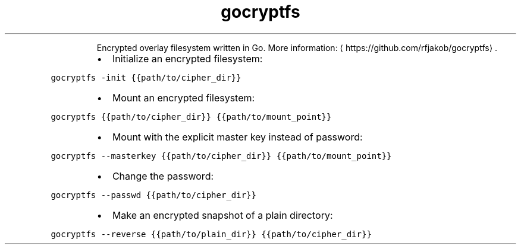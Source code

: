 .TH gocryptfs
.PP
.RS
Encrypted overlay filesystem written in Go.
More information: \[la]https://github.com/rfjakob/gocryptfs\[ra]\&.
.RE
.RS
.IP \(bu 2
Initialize an encrypted filesystem:
.RE
.PP
\fB\fCgocryptfs \-init {{path/to/cipher_dir}}\fR
.RS
.IP \(bu 2
Mount an encrypted filesystem:
.RE
.PP
\fB\fCgocryptfs {{path/to/cipher_dir}} {{path/to/mount_point}}\fR
.RS
.IP \(bu 2
Mount with the explicit master key instead of password:
.RE
.PP
\fB\fCgocryptfs \-\-masterkey {{path/to/cipher_dir}} {{path/to/mount_point}}\fR
.RS
.IP \(bu 2
Change the password:
.RE
.PP
\fB\fCgocryptfs \-\-passwd {{path/to/cipher_dir}}\fR
.RS
.IP \(bu 2
Make an encrypted snapshot of a plain directory:
.RE
.PP
\fB\fCgocryptfs \-\-reverse {{path/to/plain_dir}} {{path/to/cipher_dir}}\fR
